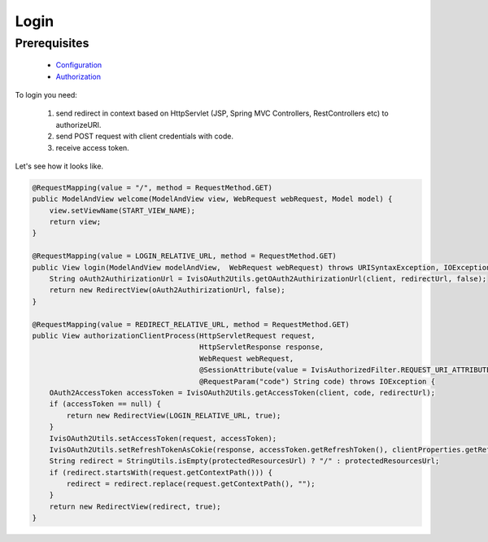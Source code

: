 Login
=====

Prerequisites
-------------

    * `Configuration <http://docs.ivis.se/en/latest/sdk/routines/configuration.html>`_
    * `Authorization <http://docs.ivis.se/en/latest/api/authorization.html>`_

To login you need:

    #. send redirect in context based on HttpServlet (JSP, Spring MVC Controllers, RestControllers etc)
       to authorizeURI.
    #. send POST request with client credentials with code.
    #. receive access token.

Let's see how it looks like.

.. code-block:: java

    @RequestMapping(value = "/", method = RequestMethod.GET)
    public ModelAndView welcome(ModelAndView view, WebRequest webRequest, Model model) {
        view.setViewName(START_VIEW_NAME);
        return view;
    }

    @RequestMapping(value = LOGIN_RELATIVE_URL, method = RequestMethod.GET)
    public View login(ModelAndView modelAndView,  WebRequest webRequest) throws URISyntaxException, IOException {
        String oAuth2AuthirizationUrl = IvisOAuth2Utils.getOAuth2AuthirizationUrl(client, redirectUrl, false);
        return new RedirectView(oAuth2AuthirizationUrl, false);
    }

    @RequestMapping(value = REDIRECT_RELATIVE_URL, method = RequestMethod.GET)
    public View authorizationClientProcess(HttpServletRequest request,
                                           HttpServletResponse response,
                                           WebRequest webRequest,
                                           @SessionAttribute(value = IvisAuthorizedFilter.REQUEST_URI_ATTRIBUTE_NAME, required = false) String protectedResourcesUrl,
                                           @RequestParam("code") String code) throws IOException {
        OAuth2AccessToken accessToken = IvisOAuth2Utils.getAccessToken(client, code, redirectUrl);
        if (accessToken == null) {
            return new RedirectView(LOGIN_RELATIVE_URL, true);
        }
        IvisOAuth2Utils.setAccessToken(request, accessToken);
        IvisOAuth2Utils.setRefreshTokenAsCokie(response, accessToken.getRefreshToken(), clientProperties.getRefreshTokenValiditySeconds());
        String redirect = StringUtils.isEmpty(protectedResourcesUrl) ? "/" : protectedResourcesUrl;
        if (redirect.startsWith(request.getContextPath())) {
            redirect = redirect.replace(request.getContextPath(), "");
        }
        return new RedirectView(redirect, true);
    }


















